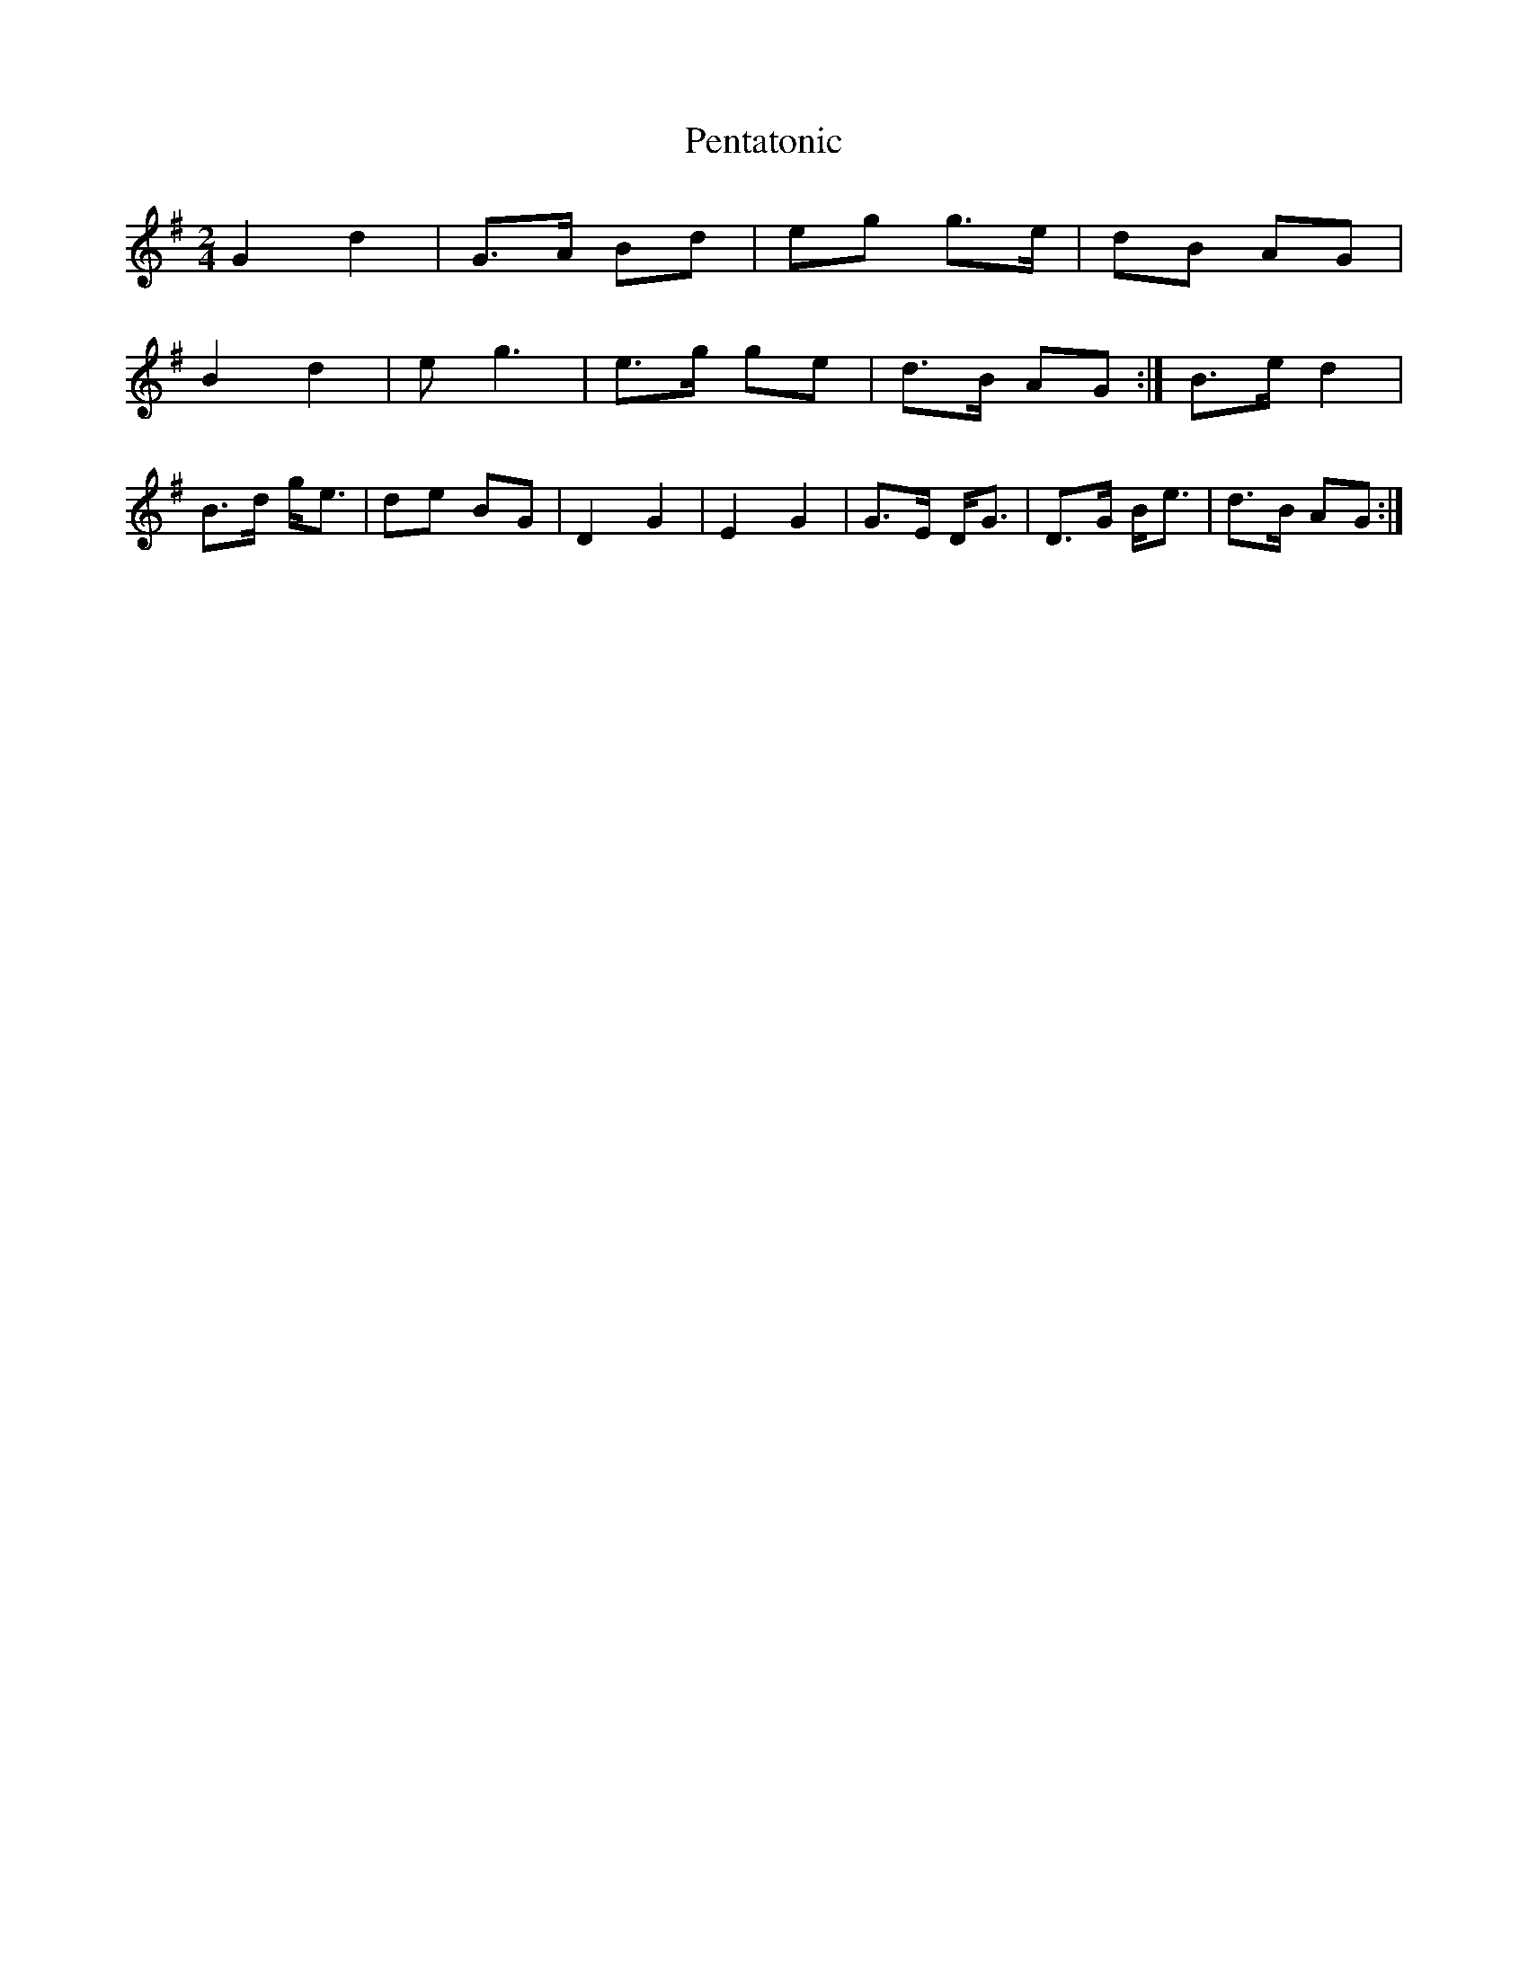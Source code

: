 X: 3
T: Pentatonic
Z: AB
S: https://thesession.org/tunes/8193#setting19377
R: polka
M: 2/4
L: 1/8
K: Gmaj
G2d2|G>A Bd|eg g>e|dB AG|!B2d2|eg3|e>g ge|d>B AG:|B>e d2|B>d g<e|de BG|D2 G2|E2 G2|G>E D<G|D>G B<e|d>B AG:|
